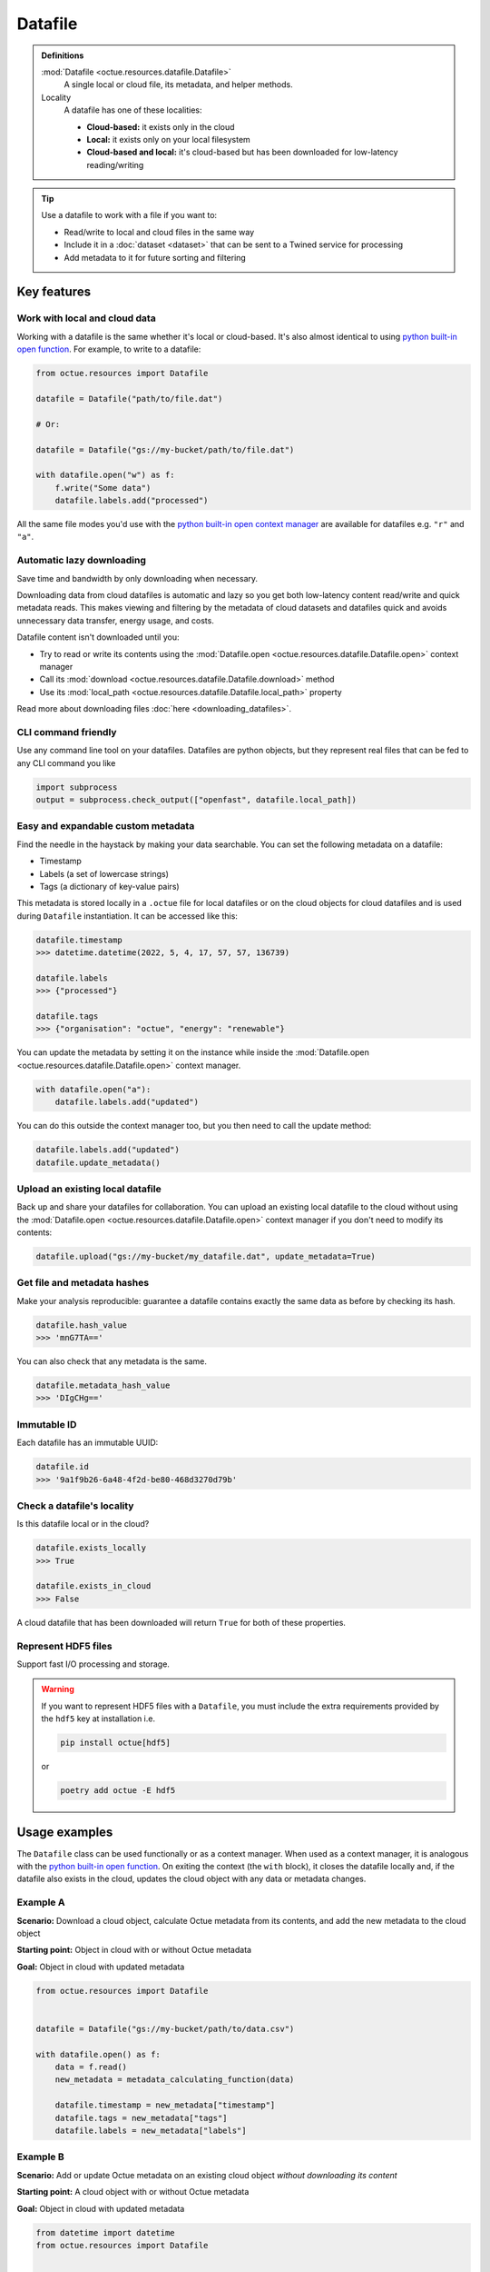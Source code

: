 .. _datafile:

========
Datafile
========

.. admonition:: Definitions

    :mod:`Datafile <octue.resources.datafile.Datafile>`
        A single local or cloud file, its metadata, and helper methods.

    Locality
        A datafile has one of these localities:

        - **Cloud-based:** it exists only in the cloud
        - **Local:** it exists only on your local filesystem
        - **Cloud-based and local:** it's cloud-based but has been downloaded for low-latency reading/writing

.. tip::

    Use a datafile to work with a file if you want to:

    - Read/write to local and cloud files in the same way
    - Include it in a :doc:`dataset <dataset>` that can be sent to a Twined service for processing
    - Add metadata to it for future sorting and filtering

Key features
============

Work with local and cloud data
------------------------------
Working with a datafile is the same whether it's local or cloud-based. It's also almost identical to using `python
built-in open function <https://docs.python.org/3/library/functions.html#open>`_. For example, to write to a datafile:

.. code-block:: python

    from octue.resources import Datafile

    datafile = Datafile("path/to/file.dat")

    # Or:

    datafile = Datafile("gs://my-bucket/path/to/file.dat")

    with datafile.open("w") as f:
        f.write("Some data")
        datafile.labels.add("processed")

All the same file modes you'd use with the `python built-in open context manager
<https://docs.python.org/3/library/functions.html#open>`_ are available for datafiles e.g. ``"r"`` and ``"a"``.


Automatic lazy downloading
--------------------------
Save time and bandwidth by only downloading when necessary.

Downloading data from cloud datafiles is automatic and lazy so you get both low-latency content read/write and quick
metadata reads. This makes viewing and filtering by the metadata of cloud datasets and datafiles quick and avoids
unnecessary data transfer, energy usage, and costs.

Datafile content isn't downloaded until you:

- Try to read or write its contents using the :mod:`Datafile.open <octue.resources.datafile.Datafile.open>` context manager
- Call its :mod:`download <octue.resources.datafile.Datafile.download>` method
- Use its :mod:`local_path <octue.resources.datafile.Datafile.local_path>` property

Read more about downloading files :doc:`here <downloading_datafiles>`.


CLI command friendly
--------------------
Use any command line tool on your datafiles. Datafiles are python objects, but they represent real files that can be
fed to any CLI command you like

.. code-block:: python

    import subprocess
    output = subprocess.check_output(["openfast", datafile.local_path])


Easy and expandable custom metadata
-----------------------------------
Find the needle in the haystack by making your data searchable. You can set the following metadata on a datafile:

- Timestamp
- Labels (a set of lowercase strings)
- Tags (a dictionary of key-value pairs)

This metadata is stored locally in a ``.octue`` file for local datafiles or on the cloud objects for cloud datafiles and
is used during ``Datafile`` instantiation. It can be accessed like this:

.. code-block:: python

    datafile.timestamp
    >>> datetime.datetime(2022, 5, 4, 17, 57, 57, 136739)

    datafile.labels
    >>> {"processed"}

    datafile.tags
    >>> {"organisation": "octue", "energy": "renewable"}

You can update the metadata by setting it on the instance while inside the :mod:`Datafile.open <octue.resources.datafile.Datafile.open>` context manager.

.. code-block:: python

    with datafile.open("a"):
        datafile.labels.add("updated")

You can do this outside the context manager too, but you then need to call the update method:

.. code-block:: python

    datafile.labels.add("updated")
    datafile.update_metadata()


Upload an existing local datafile
---------------------------------
Back up and share your datafiles for collaboration. You can upload an existing local datafile to the cloud without
using the :mod:`Datafile.open <octue.resources.datafile.Datafile.open>` context manager if you don't need to modify its
contents:

.. code-block:: python

    datafile.upload("gs://my-bucket/my_datafile.dat", update_metadata=True)


Get file and metadata hashes
----------------------------
Make your analysis reproducible: guarantee a datafile contains exactly the same data as before by checking its hash.

.. code-block:: python

    datafile.hash_value
    >>> 'mnG7TA=='

You can also check that any metadata is the same.

.. code-block:: python

    datafile.metadata_hash_value
    >>> 'DIgCHg=='


Immutable ID
------------
Each datafile has an immutable UUID:

.. code-block:: python

    datafile.id
    >>> '9a1f9b26-6a48-4f2d-be80-468d3270d79b'


Check a datafile's locality
---------------------------
Is this datafile local or in the cloud?

.. code-block:: python

    datafile.exists_locally
    >>> True

    datafile.exists_in_cloud
    >>> False

A cloud datafile that has been downloaded will return ``True`` for both of these properties.


Represent HDF5 files
--------------------
Support fast I/O processing and storage.

.. warning::
    If you want to represent HDF5 files with a ``Datafile``, you must include the extra requirements provided by the
    ``hdf5`` key at installation i.e.

    .. code-block:: shell

        pip install octue[hdf5]

    or

    .. code-block:: shell

        poetry add octue -E hdf5


Usage examples
==============

The ``Datafile`` class can be used functionally or as a context manager. When used as a context manager, it is analogous
with the `python built-in open function <https://docs.python.org/3/library/functions.html#open>`_. On exiting the context
(the ``with`` block), it closes the datafile locally and, if the datafile also exists in the cloud, updates the cloud
object with any data or metadata changes.


.. image:: images/datafile_use_cases.png


Example A
---------
**Scenario:** Download a cloud object, calculate Octue metadata from its contents, and add the new metadata to the cloud object

**Starting point:** Object in cloud with or without Octue metadata

**Goal:** Object in cloud with updated metadata

.. code-block:: python

    from octue.resources import Datafile


    datafile = Datafile("gs://my-bucket/path/to/data.csv")

    with datafile.open() as f:
        data = f.read()
        new_metadata = metadata_calculating_function(data)

        datafile.timestamp = new_metadata["timestamp"]
        datafile.tags = new_metadata["tags"]
        datafile.labels = new_metadata["labels"]


Example B
---------
**Scenario:** Add or update Octue metadata on an existing cloud object *without downloading its content*

**Starting point:** A cloud object with or without Octue metadata

**Goal:** Object in cloud with updated metadata

.. code-block:: python

    from datetime import datetime
    from octue.resources import Datafile


    datafile = Datafile("gs://my-bucket/path/to/data.csv")

    datafile.timestamp = datetime.now()
    datafile.tags = {"manufacturer": "Vestas", "output": "1MW"}
    datafile.labels = {"new"}

    datafile.upload(update_metadata=True)  # Or, datafile.update_metadata()


Example C
---------
**Scenario:** Read in the data and Octue metadata of an existing cloud object without intent to update it in the cloud

**Starting point:** A cloud object with Octue metadata

**Goal:** Cloud object data (contents) and metadata held locally in local variables

.. code-block:: python

    from octue.resources import Datafile


    datafile = Datafile("gs://my-bucket/path/to/data.csv")

    with datafile.open() as f:
        data = f.read()

    metadata = datafile.metadata()


Example D
---------
**Scenario:** Create a new cloud object from local data, adding Octue metadata

**Starting point:** A file-like locally (or content data in local variable) with Octue metadata stored in local variables

**Goal:** A new object in the cloud with data and Octue metadata

For creating new data in a new local file:

.. code-block:: python

    from octue.resources import Datafile


    datafile = Datafile(
        "path/to/local/file.dat",
        tags={"cleaned": True, "type": "linear"},
        labels={"Vestas"}
    )

    with datafile.open("w") as f:
        f.write("This is some cleaned data.")

    datafile.upload("gs://my-bucket/path/to/data.dat")


For existing data in an existing local file:

.. code-block:: python

    from octue.resources import Datafile


    tags = {"cleaned": True, "type": "linear"}
    labels = {"Vestas"}

    datafile = Datafile(path="path/to/local/file.dat", tags=tags, labels=labels)
    datafile.upload("gs://my-bucket/path/to/data.dat")
